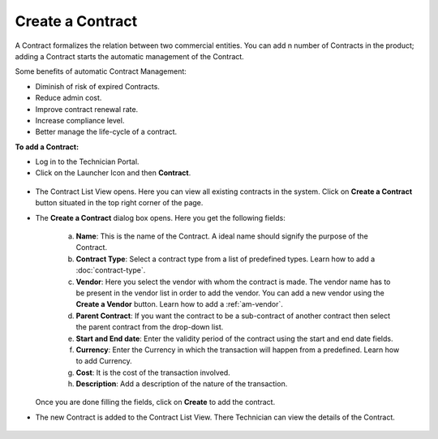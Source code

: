 *****************
Create a Contract
*****************

A Contract formalizes the relation between two commercial entities. You can add n number of Contracts in the product; adding a Contract
starts the automatic management of the Contract.

Some benefits of automatic Contract Management:

- Diminish of risk of expired Contracts.

- Reduce admin cost.

- Improve contract renewal rate.

- Increase compliance level.

- Better manage the life-cycle of a contract.

**To add a Contract:**

- Log in to the Technician Portal.

- Click on the Launcher Icon and then **Contract**.

.. _con-1:
.. figure:: https://s3-ap-southeast-1.amazonaws.com/flotomate-resources/contract-management/con-1.png
    :align: center
    :alt: figure 1

- The Contract List View opens. Here you can view all existing contracts in the system. Click on **Create a Contract** button
  situated in the top right corner of the page.

- The **Create a Contract** dialog box opens. Here you get the following fields:

    .. _con-2:
    .. figure:: https://s3-ap-southeast-1.amazonaws.com/flotomate-resources/contract-management/con-2.png
        :align: center
        :alt: figure 2
   
   a. **Name**: This is the name of the Contract. A ideal name should signify the purpose of the Contract.

   b. **Contract Type**: Select a contract type from a list of predefined types. Learn how to add a :doc:`contract-type`.

   c. **Vendor**: Here you select the vendor with whom the contract is made. The vendor name has to be present in the vendor list
      in order to add the vendor. You can add a new vendor using the **Create a Vendor** button. Learn how to add a :ref:`am-vendor`. 

   d. **Parent Contract**: If you want the contract to be a sub-contract of another contract then select the parent contract from the drop-down list.

   e. **Start and End date**: Enter the validity period of the contract using the start and end date fields.

   f. **Currency**: Enter the Currency in which the transaction will happen from a predefined. Learn how to add Currency.

   g. **Cost**: It is the cost of the transaction involved.

   h. **Description**: Add a description of the nature of the transaction.

  Once you are done filling the fields, click on **Create** to add the contract.

- The new Contract is added to the Contract List View. There Technician can view the details of the Contract.

.. _con-3:
.. figure:: https://s3-ap-southeast-1.amazonaws.com/flotomate-resources/contract-management/con-3.png
    :align: center
    :alt: figure 3